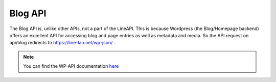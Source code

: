 *********
Blog API
*********

The Blog API is, unlike other APIs, not a part of the LineAPI. This is because Wordpress (the Blog/Homepage backend) offers an excellent API for accessing blog and page entries as well as metadata and media. So the API request on api/blog redirects to https://line-lan.net/wp-json/ .

.. note::
  You can find the WP-API documentation here_


.. _here: http://v2.wp-api.org/reference/
